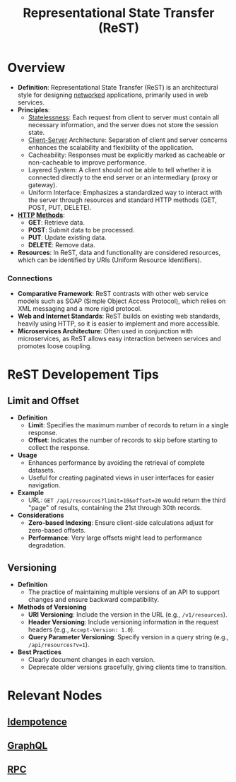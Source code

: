:PROPERTIES:
:ID:       88828c6f-87e0-4569-b236-dc6ebb72d282
:END:
#+title: Representational State Transfer (ReST)
#+filetags: :programming:

* Overview

- *Definition*: Representational State Transfer (ReST) is an architectural style for designing [[id:a4e712e1-a233-4173-91fa-4e145bd68769][networked]] applications, primarily used in web services.
- *Principles*:
  - [[id:89501d1d-e70c-461d-b631-6798949a0e4b][Statelessness]]: Each request from client to server must contain all necessary information, and the server does not store the session state.
  - [[id:e944d11b-ba53-4dc1-aee9-3793f59be8ac][Client-Server]] Architecture: Separation of client and server concerns enhances the scalability and flexibility of the application.
  - Cacheability: Responses must be explicitly marked as cacheable or non-cacheable to improve performance.
  - Layered System: A client should not be able to tell whether it is connected directly to the end server or an intermediary (proxy or gateway).
  - Uniform Interface: Emphasizes a standardized way to interact with the server through resources and standard HTTP methods (GET, POST, PUT, DELETE).
- *[[id:a452b284-9ed0-4aed-a0d2-9bdb303a459c][HTTP]] [[id:37961b23-d768-4a4a-bba6-0bd1199478b6][Methods]]*:
  - *GET*: Retrieve data.
  - *POST*: Submit data to be processed.
  - *PUT*: Update existing data.
  - *DELETE*: Remove data.
- *Resources*: In ReST, data and functionality are considered resources, which can be identified by URIs (Uniform Resource Identifiers).

*** Connections
- *Comparative Framework*: ReST contrasts with other web service models such as SOAP (Simple Object Access Protocol), which relies on XML messaging and a more rigid protocol.
- *Web and Internet Standards*: ReST builds on existing web standards, heavily using HTTP, so it is easier to implement and more accessible.
- *Microservices Architecture*: Often used in conjunction with microservices, as ReST allows easy interaction between services and promotes loose coupling.

* ReST Developement Tips
** Limit and Offset
- *Definition*
  - *Limit*: Specifies the maximum number of records to return in a single response.
  - *Offset*: Indicates the number of records to skip before starting to collect the response.

- *Usage*
  - Enhances performance by avoiding the retrieval of complete datasets.
  - Useful for creating paginated views in user interfaces for easier navigation.

- *Example*
  - URL: =GET /api/resources?limit=10&offset=20= would return the third "page" of results, containing the 21st through 30th records.

- *Considerations*
  - *Zero-based Indexing*: Ensure client-side calculations adjust for zero-based offsets.
  - *Performance*: Very large offsets might lead to performance degradation.

** Versioning
- *Definition*
  - The practice of maintaining multiple versions of an API to support changes and ensure backward compatibility.

- *Methods of Versioning*
  - *URI Versioning*: Include the version in the URL (e.g., =/v1/resources=).
  - *Header Versioning*: Include versioning information in the request headers (e.g., =Accept-Version: 1.0=).
  - *Query Parameter Versioning*: Specify version in a query string (e.g., =/api/resources?v=1=).

- *Best Practices*
  - Clearly document changes in each version.
  - Deprecate older versions gracefully, giving clients time to transition.

* Relevant Nodes
** [[id:d508997a-359b-4581-b781-b3e87e41fb23][Idempotence]]
** [[id:c724b622-32a7-46c4-81bc-b7570080c9ee][GraphQL]]
** [[id:19079639-be92-46cf-82c5-3d81c935705c][RPC]]
